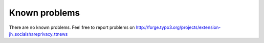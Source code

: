 ﻿

.. ==================================================
.. FOR YOUR INFORMATION
.. --------------------------------------------------
.. -*- coding: utf-8 -*- with BOM.

.. ==================================================
.. DEFINE SOME TEXTROLES
.. --------------------------------------------------
.. role::   underline
.. role::   typoscript(code)
.. role::   ts(typoscript)
   :class:  typoscript
.. role::   php(code)


Known problems
--------------

There are no known problems. Feel free to report problems on
`http://forge.typo3.org/projects/extension-
jh\_socialshareprivacy\_ttnews <http://forge.typo3.org/projects
/extension-jh_socialshareprivacy_ttnews>`_


